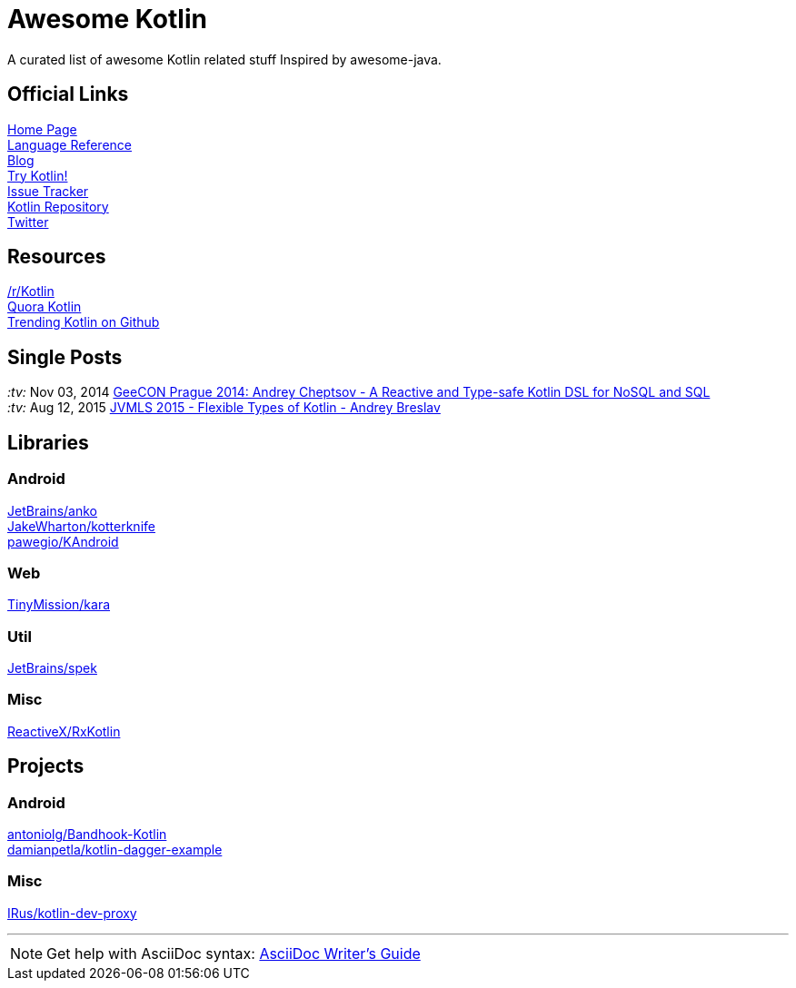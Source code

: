 = Awesome Kotlin
:linkattrs:
:hardbreaks:

A curated list of awesome Kotlin related stuff Inspired by awesome-java.

== Official Links

http://kotlinlang.org/[Home Page]
http://kotlinlang.org/docs/reference/[Language Reference]
http://blog.jetbrains.com/kotlin/[Blog]
http://try.kotlinlang.org/[Try Kotlin!]
http://youtrack.jetbrains.com/issues/KT[Issue Tracker]
https://github.com/jetbrains/kotlin[Kotlin Repository]
https://twitter.com/project_kotlin[Twitter]

== Resources

https://www.reddit.com/r/Kotlin/[/r/Kotlin]
https://www.quora.com/Kotlin?share=1[Quora Kotlin]
https://github.com/trending?l=kotlin[Trending Kotlin on Github]

== Single Posts
_:tv:_ Nov 03, 2014 https://vimeo.com/110781020[GeeCON Prague 2014: Andrey Cheptsov - A Reactive and Type-safe Kotlin DSL for NoSQL and SQL]
_:tv:_ Aug 12, 2015     https://www.youtube.com/watch?v=2IhT8HACc2E[JVMLS 2015 - Flexible Types of Kotlin - Andrey Breslav]

== Libraries

=== Android
https://github.com/JetBrains/anko[JetBrains/anko, title="Pleasant Android application development."]
https://github.com/JakeWharton/kotterknife[JakeWharton/kotterknife, title="View injection library for Android."]
https://github.com/pawegio/KAndroid[pawegio/KAndroid, title="Kotlin library for Android"]

=== Web
https://github.com/TinyMission/kara[TinyMission/kara, title="Web framework written in Kotlin"]

=== Util
https://github.com/JetBrains/spek[JetBrains/spek, title="A specification framework for Kotlin"]

=== Misc
https://github.com/ReactiveX/RxKotlin[ReactiveX/RxKotlin]


== Projects

=== Android
https://github.com/antoniolg/Bandhook-Kotlin[antoniolg/Bandhook-Kotlin, title="A showcase music app for Android entirely written using Kotlin language"]
https://github.com/damianpetla/kotlin-dagger-example[damianpetla/kotlin-dagger-example, title="Example of Android project showing integration with Kotlin and Dagger 2"]

=== Misc
https://github.com/IRus/kotlin-dev-proxy[IRus/kotlin-dev-proxy, title="Simple server for proxy requests and host static files written in Kotlin, Spark Java and Apache HttpClient"]

''''
NOTE: Get help with AsciiDoc syntax: http://asciidoctor.org/docs/asciidoc-writers-guide/[AsciiDoc Writer’s Guide]